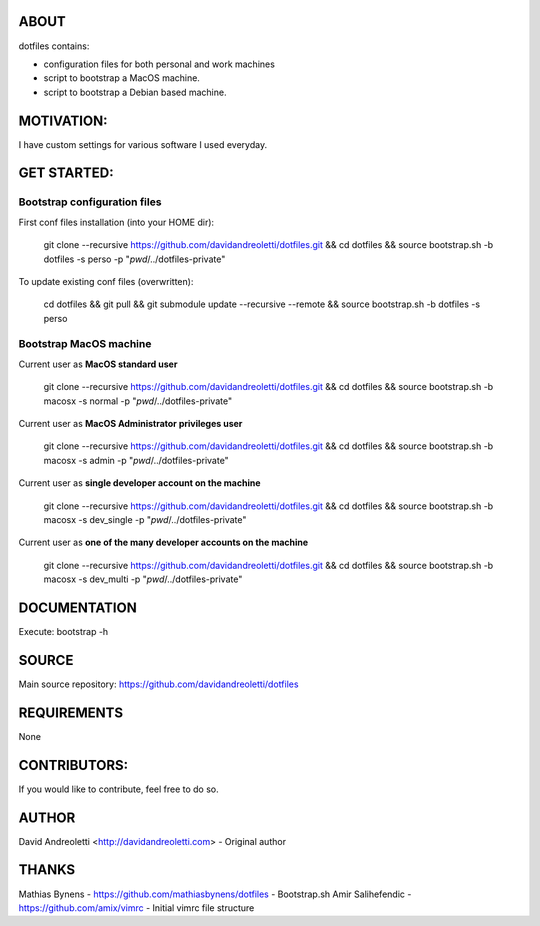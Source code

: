 ABOUT
=====

dotfiles contains:

- configuration files for both personal and work machines
- script to bootstrap a MacOS machine.
- script to bootstrap a Debian based machine.

MOTIVATION:
===========

I have custom settings for various software I used everyday.

GET STARTED:
=============

Bootstrap configuration files
---------------------------------

First conf files installation (into your HOME dir):

    git clone --recursive https://github.com/davidandreoletti/dotfiles.git && cd dotfiles && source bootstrap.sh -b dotfiles -s perso -p "`pwd`/../dotfiles-private"

To update existing conf files (overwritten):

   cd dotfiles && git pull && git submodule update --recursive --remote && source bootstrap.sh -b dotfiles -s perso

Bootstrap MacOS machine
-------------------------

Current user as **MacOS standard user**

    git clone --recursive https://github.com/davidandreoletti/dotfiles.git && cd dotfiles && source bootstrap.sh -b macosx -s normal -p "`pwd`/../dotfiles-private"


Current user as **MacOS Administrator privileges user**

    git clone --recursive https://github.com/davidandreoletti/dotfiles.git && cd dotfiles && source bootstrap.sh -b macosx -s admin -p "`pwd`/../dotfiles-private"

Current user as **single developer account on the machine**

    git clone --recursive https://github.com/davidandreoletti/dotfiles.git && cd dotfiles && source bootstrap.sh -b macosx -s dev_single -p "`pwd`/../dotfiles-private"

Current user as **one of the many developer accounts on the machine**

    git clone --recursive https://github.com/davidandreoletti/dotfiles.git && cd dotfiles && source bootstrap.sh -b macosx -s dev_multi -p "`pwd`/../dotfiles-private"

DOCUMENTATION
=============

Execute: bootstrap -h

SOURCE
======

Main source repository: https://github.com/davidandreoletti/dotfiles


REQUIREMENTS
============

None

CONTRIBUTORS:
=============

If you would like to contribute, feel free to do so.

AUTHOR
======

David Andreoletti <http://davidandreoletti.com> - Original author

THANKS
======

Mathias Bynens - https://github.com/mathiasbynens/dotfiles - Bootstrap.sh
Amir Salihefendic - https://github.com/amix/vimrc - Initial vimrc file structure
